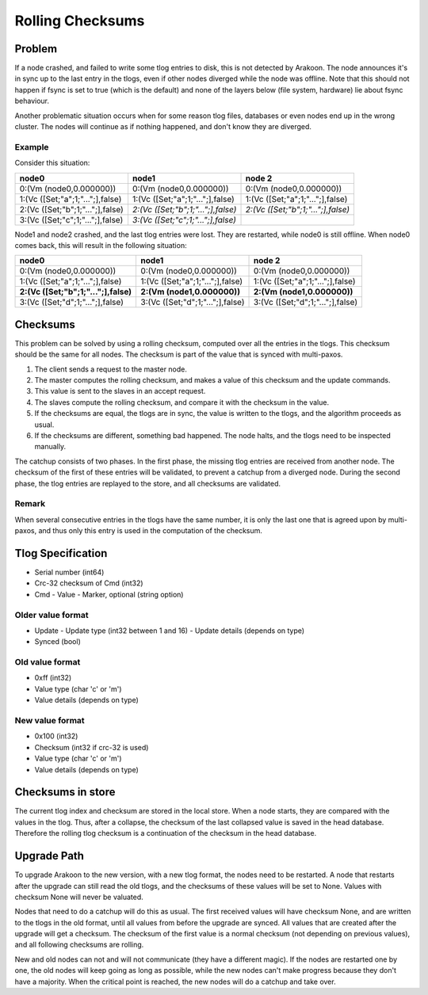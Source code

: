 =================
Rolling Checksums
=================

Problem
=======
If a node crashed, and failed to write some tlog entries to disk, this is not detected by Arakoon. The node announces it's in sync up to the last entry in the tlogs, even if other nodes diverged while the node was offline. Note that this should not happen if fsync is set to true (which is the default) and none of the layers below (file system, hardware) lie about fsync behaviour.

Another problematic situation occurs when for some reason tlog files, databases or even nodes end up in the wrong cluster. The nodes will continue as if nothing happened, and don't know they are diverged.

Example
-------
Consider this situation:

+----------------------------------+------------------------------------+------------------------------------+
| node0                            | node1                              | node 2                             |
+==================================+====================================+====================================+
| 0:(Vm (node0,0.000000))          | 0:(Vm (node0,0.000000))            | 0:(Vm (node0,0.000000))            |
+----------------------------------+------------------------------------+------------------------------------+
| 1:(Vc ([Set;"a";1;"...";],false) | 1:(Vc ([Set;"a";1;"...";],false)   | 1:(Vc ([Set;"a";1;"...";],false)   |
+----------------------------------+------------------------------------+------------------------------------+
| 2:(Vc ([Set;"b";1;"...";],false) | *2:(Vc ([Set;"b";1;"...";],false)* | *2:(Vc ([Set;"b";1;"...";],false)* |
+----------------------------------+------------------------------------+------------------------------------+
| 3:(Vc ([Set;"c";1;"...";],false) | *3:(Vc ([Set;"c";1;"...";],false)* |                                    |
+----------------------------------+------------------------------------+------------------------------------+

Node1 and node2 crashed, and the last tlog entries were lost. They are restarted, while node0 is still offline. When node0 comes back, this will result in the following situation:

+--------------------------------------+----------------------------------+----------------------------------+
| node0                                | node1                            | node 2                           |
+======================================+==================================+==================================+
| 0:(Vm (node0,0.000000))              | 0:(Vm (node0,0.000000))          | 0:(Vm (node0,0.000000))          |
+--------------------------------------+----------------------------------+----------------------------------+
| 1:(Vc ([Set;"a";1;"...";],false)     | 1:(Vc ([Set;"a";1;"...";],false) | 1:(Vc ([Set;"a";1;"...";],false) |
+--------------------------------------+----------------------------------+----------------------------------+
| **2:(Vc ([Set;"b";1;"...";],false)** | **2:(Vm (node1,0.000000))**      | **2:(Vm (node1,0.000000))**      |
+--------------------------------------+----------------------------------+----------------------------------+
| 3:(Vc ([Set;"d";1;"...";],false)     | 3:(Vc ([Set;"d";1;"...";],false) | 3:(Vc ([Set;"d";1;"...";],false) |
+--------------------------------------+----------------------------------+----------------------------------+

Checksums
=========
This problem can be solved by using a rolling checksum, computed over all the entries in the tlogs. This checksum should be the same for all nodes. The checksum is part of the value that is synced with multi-paxos.

1. The client sends a request to the master node.
2. The master computes the rolling checksum, and makes a value of this checksum and the update commands.
3. This value is sent to the slaves in an accept request.
4. The slaves compute the rolling checksum, and compare it with the checksum in the value.
5. If the checksums are equal, the tlogs are in sync, the value is written to the tlogs, and the algorithm proceeds as usual.
6. If the checksums are different, something bad happened. The node halts, and the tlogs need to be inspected manually.

The catchup consists of two phases. In the first phase, the missing tlog entries are received from another node. The checksum of the first of these entries will be validated, to prevent a catchup from a diverged node. During the second phase, the tlog entries are replayed to the store, and all checksums are validated.

Remark
------
When several consecutive entries in the tlogs have the same number, it is only the last one that is agreed upon by multi-paxos, and thus only this entry is used in the computation of the checksum.

Tlog Specification
==================
* Serial number (int64)
* Crc-32 checksum of Cmd (int32)
* Cmd
  - Value
  - Marker, optional (string option)

Older value format
------------------
* Update
  - Update type (int32 between 1 and 16)
  - Update details (depends on type)
* Synced (bool)

Old value format
----------------
* 0xff (int32)
* Value type (char 'c' or 'm')
* Value details (depends on type)

New value format
----------------
* 0x100 (int32)
* Checksum (int32 if crc-32 is used)
* Value type (char 'c' or 'm')
* Value details (depends on type)

Checksums in store
==================
The current tlog index and checksum are stored in the local store. When a node starts, they are compared with the values in the tlog.
Thus, after a collapse, the checksum of the last collapsed value is saved in the head database. Therefore the rolling tlog checksum is a continuation of the checksum in the head database.

Upgrade Path
============
To upgrade Arakoon to the new version, with a new tlog format, the nodes need to be restarted. A node that restarts after the upgrade can still read the old tlogs, and the checksums of these values will be set to None. Values with checksum None will never be valuated.

Nodes that need to do a catchup will do this as usual. The first received values will have checksum None, and are written to the tlogs in the old format, until all values from before the upgrade are synced. All values that are created after the upgrade will get a checksum. The checksum of the first value is a normal checksum (not depending on previous values), and all following checksums are rolling.

New and old nodes can not and will not communicate (they have a different magic). If the nodes are restarted one by one, the old nodes will keep going as long as possible, while the new nodes can't make progress because they don't have a majority. When the critical point is reached, the new nodes will do a catchup and take over.

